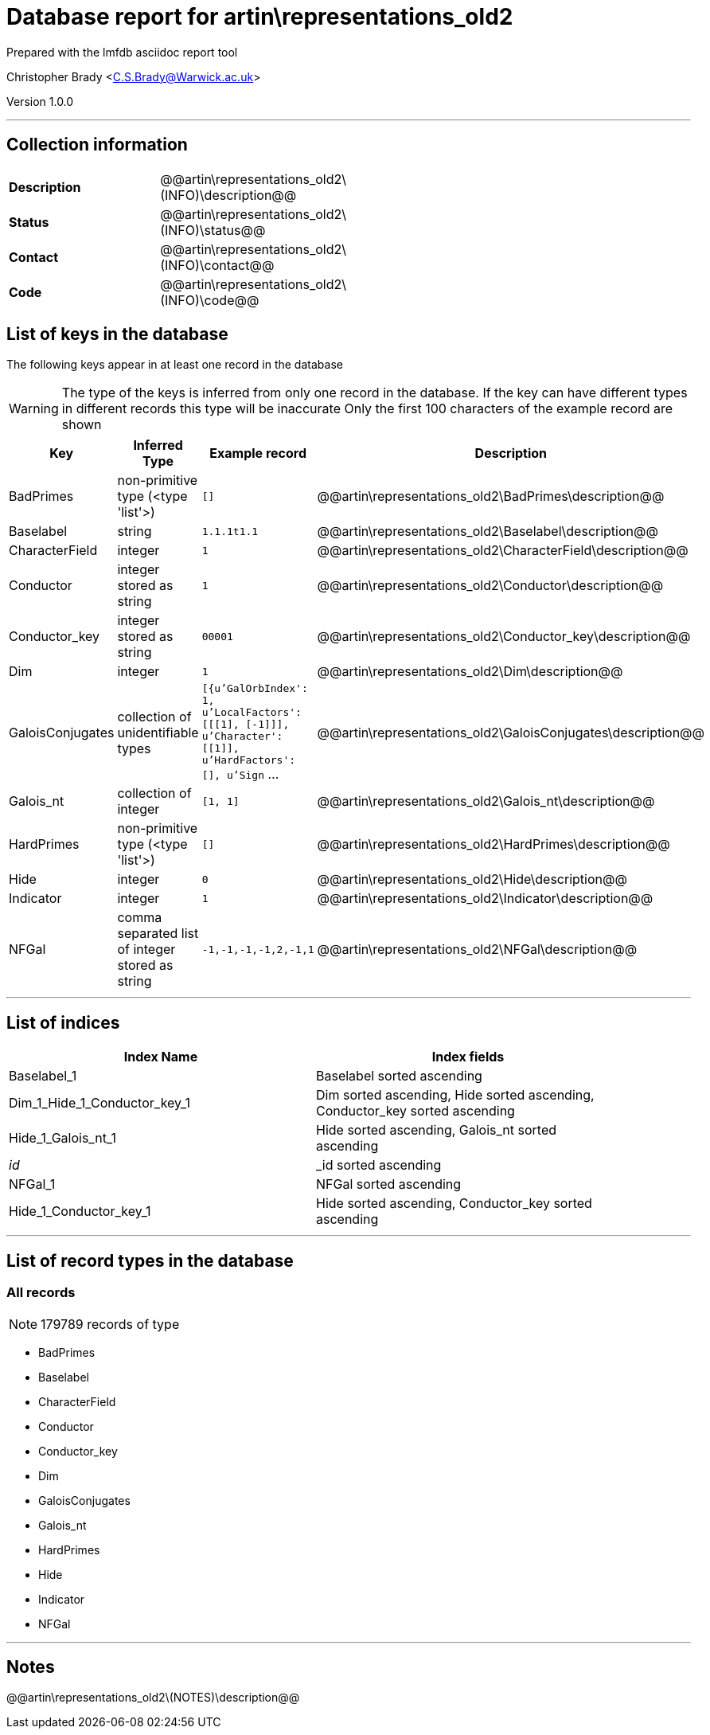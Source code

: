 = Database report for artin\representations_old2 =

Prepared with the lmfdb asciidoc report tool

Christopher Brady <C.S.Brady@Warwick.ac.uk>

Version 1.0.0

'''

== Collection information ==

[width="50%", ]
|==============================
a|*Description* a| @@artin\representations_old2\(INFO)\description@@
a|*Status* a| @@artin\representations_old2\(INFO)\status@@
a|*Contact* a| @@artin\representations_old2\(INFO)\contact@@
a|*Code* a| @@artin\representations_old2\(INFO)\code@@
|==============================

== List of keys in the database ==

The following keys appear in at least one record in the database

[WARNING]
====
The type of the keys is inferred from only one record in the database. If the key can have different types in different records this type will be inaccurate
Only the first 100 characters of the example record are shown
====

[width="90%", options="header", ]
|==============================
a|Key a| Inferred Type a| Example record a| Description
a|BadPrimes a| non-primitive type (<type 'list'>) a| `[]`
 a| @@artin\representations_old2\BadPrimes\description@@
a|Baselabel a| string a| `1.1.1t1.1`
 a| @@artin\representations_old2\Baselabel\description@@
a|CharacterField a| integer a| `1`
 a| @@artin\representations_old2\CharacterField\description@@
a|Conductor a| integer stored as string a| `1`
 a| @@artin\representations_old2\Conductor\description@@
a|Conductor_key a| integer stored as string a| `00001`
 a| @@artin\representations_old2\Conductor_key\description@@
a|Dim a| integer a| `1`
 a| @@artin\representations_old2\Dim\description@@
a|GaloisConjugates a| collection of unidentifiable types a| `[{u'GalOrbIndex': 1, u'LocalFactors': [[[1], [-1]]], u'Character': [[1]], u'HardFactors': [], u'Sign` ...
 a| @@artin\representations_old2\GaloisConjugates\description@@
a|Galois_nt a| collection of integer a| `[1, 1]`
 a| @@artin\representations_old2\Galois_nt\description@@
a|HardPrimes a| non-primitive type (<type 'list'>) a| `[]`
 a| @@artin\representations_old2\HardPrimes\description@@
a|Hide a| integer a| `0`
 a| @@artin\representations_old2\Hide\description@@
a|Indicator a| integer a| `1`
 a| @@artin\representations_old2\Indicator\description@@
a|NFGal a| comma separated list of integer stored as string a| `-1,-1,-1,-1,2,-1,1`
 a| @@artin\representations_old2\NFGal\description@@
|==============================

'''

== List of indices ==

[width="90%", options="header", ]
|==============================
a|Index Name a| Index fields
a|Baselabel_1 a| Baselabel sorted ascending
a|Dim_1_Hide_1_Conductor_key_1 a| Dim sorted ascending, Hide sorted ascending, Conductor_key sorted ascending
a|Hide_1_Galois_nt_1 a| Hide sorted ascending, Galois_nt sorted ascending
a|_id_ a| _id sorted ascending
a|NFGal_1 a| NFGal sorted ascending
a|Hide_1_Conductor_key_1 a| Hide sorted ascending, Conductor_key sorted ascending
|==============================

'''

== List of record types in the database ==

****
[discrete]
=== All records ===

[NOTE]
====
179789 records of type
====

* BadPrimes 
* Baselabel 
* CharacterField 
* Conductor 
* Conductor_key 
* Dim 
* GaloisConjugates 
* Galois_nt 
* HardPrimes 
* Hide 
* Indicator 
* NFGal 



****

'''

== Notes ==

@@artin\representations_old2\(NOTES)\description@@

